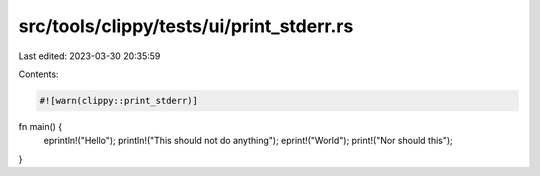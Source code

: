 src/tools/clippy/tests/ui/print_stderr.rs
=========================================

Last edited: 2023-03-30 20:35:59

Contents:

.. code-block:: rs

    #![warn(clippy::print_stderr)]

fn main() {
    eprintln!("Hello");
    println!("This should not do anything");
    eprint!("World");
    print!("Nor should this");
}


